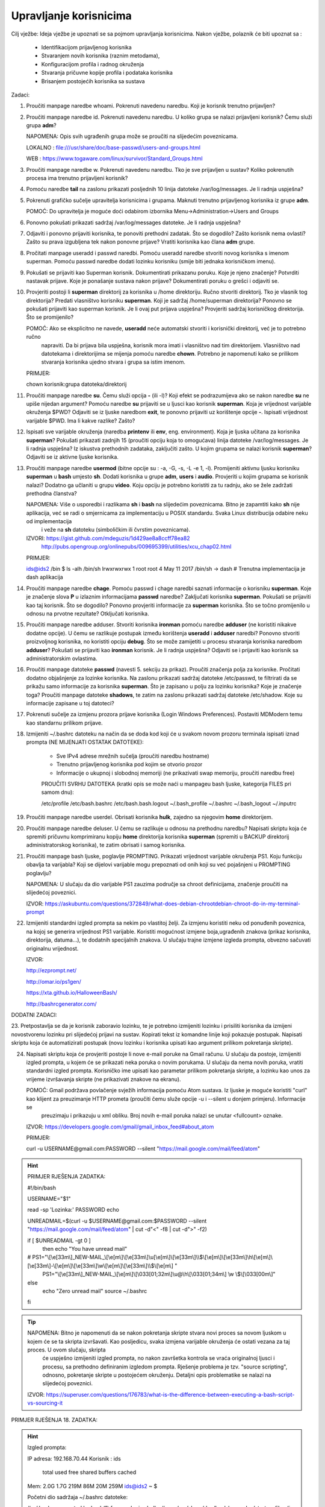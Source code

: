 Upravljanje korisnicima
=======================

Cilj vježbe: Ideja vježbe je upoznati se sa pojmom upravljanja korisnicima. Nakon vježbe, polaznik će biti upoznat sa :

	- Identifikacijom prijavljenog korisnika
	- Stvaranjem novih korisnika (raznim metodama),
	- Konfiguracijom profila i radnog okruženja
	- Stvaranja pričuvne kopije profila i podataka korisnika
	- Brisanjem postojećih korisnika sa sustava 

Zadaci:

1. Proučiti manpage naredbe whoami. Pokrenuti navedenu naredbu. Koji je korisnik trenutno prijavljen?

2. Proučiti manpage naredbe id. Pokrenuti navedenu naredbu. U koliko grupa se nalazi prijavljeni korisnik? Čemu služi grupa **adm**?

   NAPOMENA: Opis svih ugrađenih grupa može se proučiti na slijedećim poveznicama.

   LOKALNO : file:///usr/share/doc/base-passwd/users-and-groups.html

   WEB : https://www.togaware.com/linux/survivor/Standard_Groups.html

3. Proučiti manpage naredbe w. Pokrenuti navedenu naredbu. Tko je sve prijavljen u sustav? Koliko pokrenutih procesa ima
   trenutno prijavljeni korisnik?

4. Pomoću naredbe **tail** na zaslonu prikazati posljednih 10 linija datoteke /var/log/messages. Je li radnja uspješna?


5. Pokrenuti grafičko sučelje upravitelja korisnicima i grupama. Maknuti trenutno prijavljenog korisnika iz grupe **adm**.

   POMOĆ: Do upravitelja je moguće doći odabirom izbornika Menu->Administration->Users and Groups

6. Ponovno pokušati prikazati sadržaj /var/log/messages datoteke. Je li radnja uspješna?

7. Odjaviti i ponovno prijaviti korisnika, te ponoviti prethodni zadatak. Što se dogodilo? Zašto korisnik nema ovlasti?
   Zašto su prava izgubljena tek nakon ponovne prijave? Vratiti korisnika kao člana **adm** grupe.

8. Pročitati manpage useradd i passwd naredbi. Pomoću useradd naredbe stvoriti novog korisnika s imenom superman. Pomoću passwd
   naredbe dodati lozinku korisniku (smije biti jednaka korisničkom imenu).

9. Pokušati se prijaviti kao Superman korisnik. Dokumentirati prikazanu poruku.  Koje je njeno značenje? Potvrditi nastavak 
   prijave. Koje je ponašanje sustava nakon prijave? Dokumentirati poruku o grešci i odjaviti se.

10. Provjeriti postoji li **superman** direktorij za korisnika u /home direktoriju. Ručno stvoriti direktorij. Tko je vlasnik 
    tog direktorija? Predati vlasništvo korisniku **superman**. Koji je sadržaj /home/superman direktorija? Ponovno se pokušati 
    prijaviti kao superman korisnik. Je li ovaj put prijava uspješna? Provjeriti sadržaj korisničkog direktorija. Što se 
    promijenilo?

    POMOĆ: Ako se eksplicitno ne navede, **useradd** neće automatski stvoriti i korisnički direktorij, već je to potrebno ručno
           napraviti. Da bi prijava bila uspješna, korisnik mora imati i vlasništvo nad tim direktorijem. Vlasništvo nad datotekama
           i direktorijima se mijenja pomoću naredbe **chown**. Potrebno je napomenuti kako se prilikom stvaranja korisnika ujedno 
           stvara i grupa sa istim imenom.

    PRIMJER:

    chown korisnik:grupa datoteka/direktorij

11. Proučiti manpage naredbe **su**. Čemu služi opcija **-** (ili -l)? Koji efekt se podrazumijeva ako se nakon naredbe **su** ne upiše nijedan argument? Pomoću naredbe **su** prijaviti se u ljusci kao korisnik **superman**. Koja je vrijednost
    varijable okruženja $PWD? Odjaviti se iz ljuske naredbom **exit**, te ponovno prijaviti uz korištenje opcije **-**. Ispisati vrijednost varijable $PWD. Ima li kakve razlike? Zašto?

12. Ispisati sve varijable okruženja (naredba **printenv** ili **env**, eng. environment). Koja je ljuska učitana za korisnika **superman**? Pokušati prikazati zadnjih 15 (proučiti opciju koja to omogućava) linija datoteke /var/log/messages.
    Je li radnja uspješna? Iz iskustva prethodnih zadataka, zaključiti zašto. U kojim grupama se nalazi korisnik **superman**? Odjaviti se iz aktivne ljuske korisnika.

13. Proučiti manpage naredbe **usermod** (bitne opcije su : -a, -G, -s, -L -e 1, -l). Promijeniti aktivnu ljusku korisniku **superman** u **bash** umjesto **sh**. Dodati korisnika u grupe **adm**, **users** i **audio**. Provjeriti u kojim
    grupama se korisnik nalazi? Dodatno ga učlaniti u grupu **video**. Koju opciju je potrebno koristiti za tu radnju, ako se žele zadržati prethodna članstva?

    NAPOMENA: Više o usporedbi i razlikama **sh** i **bash** na slijedećim poveznicama. Bitno je zapamtiti kako **sh** nije aplikacija, već se radi o smjernicama za implementaciju u POSIX standardu. Svaka Linux distribucija odabire neku od implementacija
              i veže na **sh** datoteku (simboličkim ili čvrstim poveznicama). 

    IZVORI: https://gist.github.com/mdeguzis/1d429ae8a8ccff78ea82
            http://pubs.opengroup.org/onlinepubs/009695399/utilities/xcu_chap02.html

    PRIMJER:

    ids@ids2 /bin $ ls -alh /bin/sh
    lrwxrwxrwx 1 root root 4 May 11  2017 /bin/sh -> dash 	# Trenutna implementacija je dash aplikacija

14. Proučiti manpage naredbe **chage**. Pomoću passwd i chage naredbi saznati informacije o korisniku **superman**. Koje je značenje slova **P** u izlaznim informacijama **passwd** naredbe? Zaključati korisnika **superman**. 
    Pokušati se prijaviti kao taj korisnik. Što se dogodilo? Ponovno provjeriti informacije za **superman** korisnika. Što se točno promijenilo u odnosu na prvotne rezultate? Otključati korisnika.

15. Proučiti manpage naredbe adduser. Stvoriti korisnika **ironman** pomoću naredbe **adduser** (ne koristiti nikakve dodatne opcije). U čemu se razlikuje postupak između korištenja **useradd** i **adduser** naredbi? Ponovno stvoriti
    proizvoljnog korisnika, no koristiti opciju **debug**. Što se može zamijetiti u procesu stvaranja korisnika naredbom **adduser**? Pokušati se prijaviti kao **ironman** korisnik. Je li radnja uspješna? Odjaviti se i prijaviti kao
    korisnik sa administratorskim ovlastima.

16. Proučiti manpage datoteke **passwd** (navesti 5. sekciju za prikaz). Proučiti značenja polja za korisnike. Pročitati dodatno objašnjenje za lozinke korisnika. Na zaslonu prikazati sadržaj datoteke /etc/passwd, te filtrirati da se
    prikažu samo informacije za korisnika **superman**. Što je zapisano u polju za lozinku korisnika? Koje je značenje toga? Proučiti manpage datoteke **shadows**, te zatim na zaslonu prikazati sadržaj datoteke /etc/shadow. Koje su informacije
    zapisane u toj datoteci?

17. Pokrenuti sučelje za izmjenu prozora prijave korisnika (Login Windows Preferences). Postaviti MDModern temu kao standarnu
    prilikom prijave.

18. Izmijeniti ~/.bashrc datoteku na način da se doda kod koji će u svakom novom prozoru terminala ispisati iznad prompta (NE MIJENJATI OSTATAK DATOTEKE):

	- Sve IPv4 adrese mrežnih sučelja (proučiti naredbu hostname)
	- Trenutno prijavljenog korisnika pod kojim se otvorio prozor
	- Informacije o ukupnoj i slobodnoj memoriji (ne prikazivati swap memoriju, proučiti naredbu free) 

	PROUČITI SVRHU DATOTEKA (kratki opis se može naći u manpageu bash ljuske, kategorija FILES pri samom dnu):

	/etc/profile
	/etc/bash.bashrc
	/etc/bash.bash.logout
	~/.bash_profile
	~/.bashrc
	~/.bash_logout
	~/.inputrc

19. Proučiti manpage naredbe userdel. Obrisati korisnika **hulk**, zajedno sa njegovim **home** direktorijem. 

20. Proučiti manpage naredbe deluser. U čemu se razlikuje u odnosu na prethodnu naredbu? Napisati skriptu koja će spremiti pričuvnu komprimiranu kopiju **home** direktorija korisnika **superman** (spremiti u BACKUP direktorij administratorskog
    korisnika), te zatim obrisati i samog korisnika.

21. Proučiti manpage bash ljuske, poglavlje PROMPTING. Prikazati vrijednost varijable okruženja PS1. Koju funkciju obavlja ta varijabla? Koji se dijelovi varijable mogu prepoznati od onih koji su već pojašnjeni u PROMPTING poglavlju?

    NAPOMENA: U slučaju da dio varijable PS1 zauzima područje sa chroot definicijama, značenje proučiti na slijedećoj poveznici.

    IZVOR: https://askubuntu.com/questions/372849/what-does-debian-chrootdebian-chroot-do-in-my-terminal-prompt

22. Izmijeniti standardni izgled prompta sa nekim po vlastitoj želji. Za izmjenu koristiti neku od ponuđenih poveznica, na kojoj se generira vrijednost PS1 varijable. Koristiti mogućnost izmjene boja,ugrađenih znakova (prikaz korisnika, direktorija, datuma...),
    te dodatnih specijalnih znakova. U slučaju trajne izmjene izgleda prompta, obvezno sačuvati originalnu vrijednost.

    IZVOR:

    http://ezprompt.net/

    http://omar.io/ps1gen/

    https://xta.github.io/HalloweenBash/

    http://bashrcgenerator.com/    
 



DODATNI ZADACI:

23. Pretpostavlja se da je korisnik zaboravio lozinku, te je potrebno izmijeniti lozinku i prisiliti korisnika da izmijeni novostvorenu lozinku pri slijedećoj prijavi na sustav. Kopirati tekst iz komandne linije koji pokazuje postupak.
Napisati skriptu koja će automatizirati postupak (novu lozinku i korisnika upisati kao argument prilikom pokretanja skripte).   

24. Napisati skriptu koja će provjeriti postoje li nove e-mail poruke na Gmail računu. U slučaju da postoje, izmijeniti izgled prompta, u kojem će se prikazati neka poruka o novim porukama. U slučaju da nema novih 
    poruka, vratiti standardni izgled prompta. Korisničko ime upisati kao parametar prilikom pokretanja skripte, a lozinku kao unos za vrijeme izvršavanja skripte (ne prikazivati znakove na ekranu).

    POMOĆ: Gmail podržava povlačenje svježih informacija pomoću Atom sustava. Iz ljuske je moguće koristiti "curl" kao klijent za preuzimanje HTTP prometa (proučiti čemu služe opcije -u i --silent u donjem primjeru). Informacije se 
           preuzimaju i prikazuju u xml obliku. Broj novih e-mail poruka nalazi se unutar <fullcount> oznake.


    IZVOR: https://developers.google.com/gmail/gmail_inbox_feed#about_atom

    PRIMJER:

    curl -u USERNAME\@gmail.com:PASSWORD --silent "https://mail.google.com/mail/feed/atom"

.. hint::

    PRIMJER RJEŠENJA ZADATKA:

    #!/bin/bash

    USERNAME="$1"

    read -sp 'Lozinka:' PASSWORD
    echo
    
    UNREADMAIL=$(curl -u $USERNAME\@gmail.com:$PASSWORD --silent "https://mail.google.com/mail/feed/atom" | cut -d"<" -f8 | cut -d">" -f2)
    
    
    if [ $UNREADMAIL -gt 0 ]
      then
      echo "You have unread mail"
    #  PS1="\\[\\e[33m\\]\_NEW-MAIL\_\\[\\e[m\\]\\[\\e[33m\\]\\u\[\\e[m\\]\\[\\e[33m\\]\\\\$\\[\\e[m\\]\\[\\e[33m\\]\\h\\[\\e[m\\]\\[\\e[33m\\]-\\[\\e[m\\]\\[\\e[33m\\]\\w\\[\\e[m\\]\\[\\e[33m\\]\\\\$\\[\\e[m\\] "
       PS1="\\[\\e[33m\\]\_NEW-MAIL\_\\[\\e[m\\]\\[\\033[01;32m\\]\\u@\\h\\[\\033[01;34m\\] \\w \\$\\[\\033[00m\\]"
    else
      echo "Zero unread mail"
      source ~/.bashrc
    fi


.. tip::

    NAPOMENA: Bitno je napomenuti da se nakon pokretanja skripte stvara novi proces sa novom ljuskom u kojem će se ta skripta izvršavati. Kao posljedicu, svaka izmjena varijable okruženja će ostati vezana za taj proces. U ovom slučaju, skripta
              će uspješno izmijeniti izgled prompta, no nakon završetka kontrola se vraća originalnoj ljusci i procesu, sa prethodno definiranim izgledom prompta. Rješenje problema je tzv. "source scripting", odnosno, pokretanje skripte
              u postojećem okruženju. Detaljni opis problematike se nalazi na slijedećoj poveznici.

    IZVOR: https://superuser.com/questions/176783/what-is-the-difference-between-executing-a-bash-script-vs-sourcing-it
    


PRIMJER RJEŠENJA 18. ZADATKA:

.. hint::

    Izgled prompta:

    IP adresa: 192.168.70.44
    Korisnik : ids
    
                 total       used       free     shared    buffers     cached
    Mem:          2.0G       1.7G       219M        86M        20M       259M
    ids@ids2 ~ $ 
    
    
    Početni dio sadržaja ~/.bashrc datoteke:
    
    # ~/.bashrc: executed by bash(1) for non-login shells.
    # see /usr/share/doc/bash/examples/startup-files (in the package bash-doc)
    # for examples
    
    #ISPIS INFORMACIJA
    IP=$(hostname -I)
    echo IP adresa: $IP
    echo Korisnik : $USER
    echo
    free -ht | egrep 'total|Mem'
    /OSTATAK DATOTEKE
